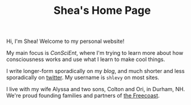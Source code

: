 #+TITLE: Shea's Home Page
Hi, I'm Shea! Welcome to my personal website!

My main focus is [[{{< relref "/conscient/" >}}][ConSciEnt]], where I'm trying to learn more about how consciousness works and use what I learn to make cool things.

I write longer-form sporadically on my [[{{< relref "/blog" >}}][blog]], and much shorter and less sporadically on [[https://twitter.com/shlevy][twitter]]. My username is ~shlevy~ on most sites.

I live with my wife Alyssa and two sons, Colton and Ori, in Durham, NH. We're proud founding families and partners of [[https://freecoast.org/][the Freecoast]].
